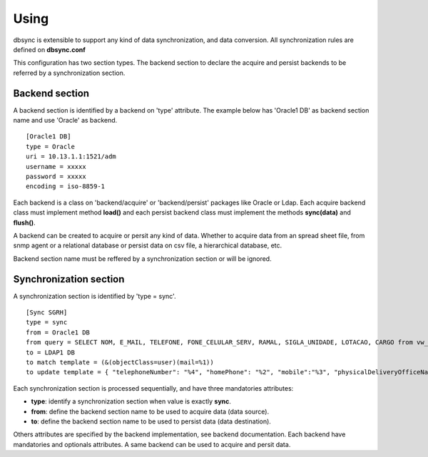 
*****
Using
*****

dbsync is extensible to support any kind of data synchronization,
and data conversion. All synchronization rules are defined on **dbsync.conf**

This configuration has two section types. The backend section to declare the
acquire and persist backends to be referred by a synchronization section.

Backend section
===============

A backend section is identified by a backend on 'type' attribute.
The example below has 'Oracle1 DB' as backend section name and use 'Oracle'
as backend. ::

    [Oracle1 DB]
    type = Oracle
    uri = 10.13.1.1:1521/adm
    username = xxxxx
    password = xxxxx
    encoding = iso-8859-1   

Each backend is a class on 'backend/acquire' or 'backend/persist' packages
like Oracle or Ldap. Each acquire backend class must implement method
**load()** and each persist backend class must implement the methods
**sync(data)** and **flush()**.

A backend can be created to acquire or persit any kind of data. Whether to
acquire data from an spread sheet file, from snmp agent or a relational
database or persist data on csv file, a hierarchical database, etc.

Backend section name must be reffered by a synchronization section or will
be ignored.

Synchronization section
=======================

A synchronization section is identified by 'type = sync'. ::

    [Sync SGRH]
    type = sync
    from = Oracle1 DB
    from query = SELECT NOM, E_MAIL, TELEFONE, FONE_CELULAR_SERV, RAMAL, SIGLA_UNIDADE, LOTACAO, CARGO from vw_mat_servidores where NOM like 'REI%'
    to = LDAP1 DB
    to match template = (&(objectClass=user)(mail=%1))
    to update template = { "telephoneNumber": "%4", "homePhone": "%2", "mobile":"%3", "physicalDeliveryOfficeName": "%5 - %6", "department": "%5 - %6", "title": "%7", "description": "%7" }


Each synchronization section is processed sequentially, and have three
mandatories attributes:

* **type**: identify a synchronization section when value is exactly **sync**.
* **from**: define the backend section name to be used to acquire data (data source).
* **to**: define the backend section name to be used to persist data (data destination).

Others attributes are specified by the backend implementation, see backend
documentation. Each backend have mandatories and optionals attributes. A same
backend can be used to acquire and persit data. 
